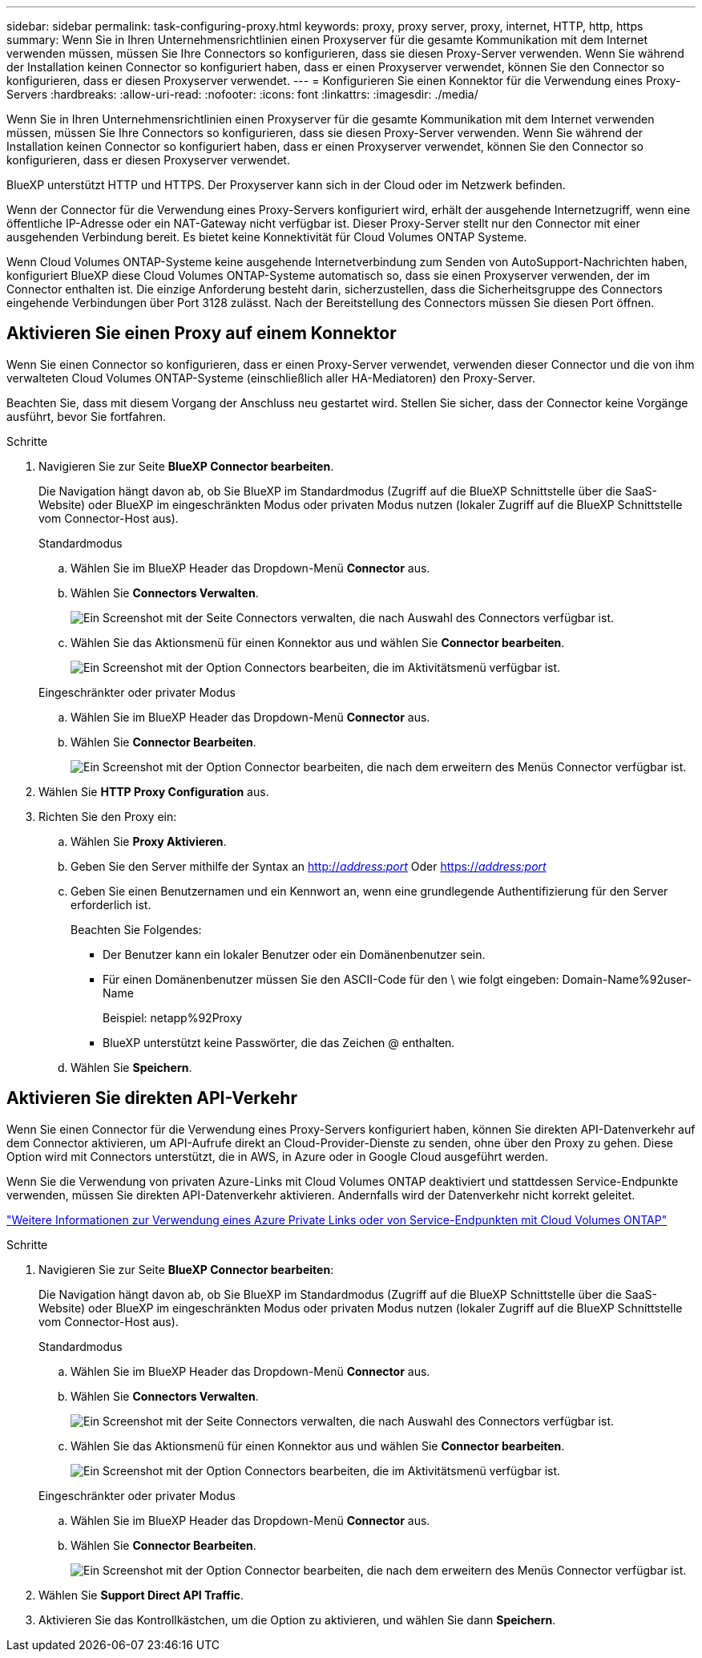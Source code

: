 ---
sidebar: sidebar 
permalink: task-configuring-proxy.html 
keywords: proxy, proxy server, proxy, internet, HTTP, http, https 
summary: Wenn Sie in Ihren Unternehmensrichtlinien einen Proxyserver für die gesamte Kommunikation mit dem Internet verwenden müssen, müssen Sie Ihre Connectors so konfigurieren, dass sie diesen Proxy-Server verwenden. Wenn Sie während der Installation keinen Connector so konfiguriert haben, dass er einen Proxyserver verwendet, können Sie den Connector so konfigurieren, dass er diesen Proxyserver verwendet. 
---
= Konfigurieren Sie einen Konnektor für die Verwendung eines Proxy-Servers
:hardbreaks:
:allow-uri-read: 
:nofooter: 
:icons: font
:linkattrs: 
:imagesdir: ./media/


[role="lead"]
Wenn Sie in Ihren Unternehmensrichtlinien einen Proxyserver für die gesamte Kommunikation mit dem Internet verwenden müssen, müssen Sie Ihre Connectors so konfigurieren, dass sie diesen Proxy-Server verwenden. Wenn Sie während der Installation keinen Connector so konfiguriert haben, dass er einen Proxyserver verwendet, können Sie den Connector so konfigurieren, dass er diesen Proxyserver verwendet.

BlueXP unterstützt HTTP und HTTPS. Der Proxyserver kann sich in der Cloud oder im Netzwerk befinden.

Wenn der Connector für die Verwendung eines Proxy-Servers konfiguriert wird, erhält der ausgehende Internetzugriff, wenn eine öffentliche IP-Adresse oder ein NAT-Gateway nicht verfügbar ist. Dieser Proxy-Server stellt nur den Connector mit einer ausgehenden Verbindung bereit. Es bietet keine Konnektivität für Cloud Volumes ONTAP Systeme.

Wenn Cloud Volumes ONTAP-Systeme keine ausgehende Internetverbindung zum Senden von AutoSupport-Nachrichten haben, konfiguriert BlueXP diese Cloud Volumes ONTAP-Systeme automatisch so, dass sie einen Proxyserver verwenden, der im Connector enthalten ist. Die einzige Anforderung besteht darin, sicherzustellen, dass die Sicherheitsgruppe des Connectors eingehende Verbindungen über Port 3128 zulässt. Nach der Bereitstellung des Connectors müssen Sie diesen Port öffnen.



== Aktivieren Sie einen Proxy auf einem Konnektor

Wenn Sie einen Connector so konfigurieren, dass er einen Proxy-Server verwendet, verwenden dieser Connector und die von ihm verwalteten Cloud Volumes ONTAP-Systeme (einschließlich aller HA-Mediatoren) den Proxy-Server.

Beachten Sie, dass mit diesem Vorgang der Anschluss neu gestartet wird. Stellen Sie sicher, dass der Connector keine Vorgänge ausführt, bevor Sie fortfahren.

.Schritte
. Navigieren Sie zur Seite *BlueXP Connector bearbeiten*.
+
Die Navigation hängt davon ab, ob Sie BlueXP im Standardmodus (Zugriff auf die BlueXP Schnittstelle über die SaaS-Website) oder BlueXP im eingeschränkten Modus oder privaten Modus nutzen (lokaler Zugriff auf die BlueXP Schnittstelle vom Connector-Host aus).

+
[role="tabbed-block"]
====
.Standardmodus
--
.. Wählen Sie im BlueXP Header das Dropdown-Menü *Connector* aus.
.. Wählen Sie *Connectors Verwalten*.
+
image:screenshot-manage-connectors.png["Ein Screenshot mit der Seite Connectors verwalten, die nach Auswahl des Connectors verfügbar ist."]

.. Wählen Sie das Aktionsmenü für einen Konnektor aus und wählen Sie *Connector bearbeiten*.
+
image:screenshot-edit-connector-standard.png["Ein Screenshot mit der Option Connectors bearbeiten, die im Aktivitätsmenü verfügbar ist."]



--
.Eingeschränkter oder privater Modus
--
.. Wählen Sie im BlueXP Header das Dropdown-Menü *Connector* aus.
.. Wählen Sie *Connector Bearbeiten*.
+
image:screenshot-edit-connector.png["Ein Screenshot mit der Option Connector bearbeiten, die nach dem erweitern des Menüs Connector verfügbar ist."]



--
====
. Wählen Sie *HTTP Proxy Configuration* aus.
. Richten Sie den Proxy ein:
+
.. Wählen Sie *Proxy Aktivieren*.
.. Geben Sie den Server mithilfe der Syntax an http://_address:port_[] Oder https://_address:port_[]
.. Geben Sie einen Benutzernamen und ein Kennwort an, wenn eine grundlegende Authentifizierung für den Server erforderlich ist.
+
Beachten Sie Folgendes:

+
*** Der Benutzer kann ein lokaler Benutzer oder ein Domänenbenutzer sein.
*** Für einen Domänenbenutzer müssen Sie den ASCII-Code für den \ wie folgt eingeben: Domain-Name%92user-Name
+
Beispiel: netapp%92Proxy

*** BlueXP unterstützt keine Passwörter, die das Zeichen @ enthalten.


.. Wählen Sie *Speichern*.






== Aktivieren Sie direkten API-Verkehr

Wenn Sie einen Connector für die Verwendung eines Proxy-Servers konfiguriert haben, können Sie direkten API-Datenverkehr auf dem Connector aktivieren, um API-Aufrufe direkt an Cloud-Provider-Dienste zu senden, ohne über den Proxy zu gehen. Diese Option wird mit Connectors unterstützt, die in AWS, in Azure oder in Google Cloud ausgeführt werden.

Wenn Sie die Verwendung von privaten Azure-Links mit Cloud Volumes ONTAP deaktiviert und stattdessen Service-Endpunkte verwenden, müssen Sie direkten API-Datenverkehr aktivieren. Andernfalls wird der Datenverkehr nicht korrekt geleitet.

https://docs.netapp.com/us-en/bluexp-cloud-volumes-ontap/task-enabling-private-link.html["Weitere Informationen zur Verwendung eines Azure Private Links oder von Service-Endpunkten mit Cloud Volumes ONTAP"^]

.Schritte
. Navigieren Sie zur Seite *BlueXP Connector bearbeiten*:
+
Die Navigation hängt davon ab, ob Sie BlueXP im Standardmodus (Zugriff auf die BlueXP Schnittstelle über die SaaS-Website) oder BlueXP im eingeschränkten Modus oder privaten Modus nutzen (lokaler Zugriff auf die BlueXP Schnittstelle vom Connector-Host aus).

+
[role="tabbed-block"]
====
.Standardmodus
--
.. Wählen Sie im BlueXP Header das Dropdown-Menü *Connector* aus.
.. Wählen Sie *Connectors Verwalten*.
+
image:screenshot-manage-connectors.png["Ein Screenshot mit der Seite Connectors verwalten, die nach Auswahl des Connectors verfügbar ist."]

.. Wählen Sie das Aktionsmenü für einen Konnektor aus und wählen Sie *Connector bearbeiten*.
+
image:screenshot-edit-connector-standard.png["Ein Screenshot mit der Option Connectors bearbeiten, die im Aktivitätsmenü verfügbar ist."]



--
.Eingeschränkter oder privater Modus
--
.. Wählen Sie im BlueXP Header das Dropdown-Menü *Connector* aus.
.. Wählen Sie *Connector Bearbeiten*.
+
image:screenshot-edit-connector.png["Ein Screenshot mit der Option Connector bearbeiten, die nach dem erweitern des Menüs Connector verfügbar ist."]



--
====
. Wählen Sie *Support Direct API Traffic*.
. Aktivieren Sie das Kontrollkästchen, um die Option zu aktivieren, und wählen Sie dann *Speichern*.

